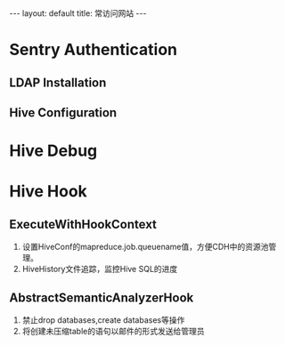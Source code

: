 #+HTML: ---
#+HTML: layout: default
#+HTML: title: 常访问网站
#+HTML: ---
* Sentry Authentication  
** LDAP Installation
** Hive Configuration
* Hive Debug
* Hive Hook
** ExecuteWithHookContext 
1) 设置HiveConf的mapreduce.job.queuename值，方便CDH中的资源池管理。
2) HiveHistory文件追踪，监控Hive SQL的进度
** AbstractSemanticAnalyzerHook
1) 禁止drop databases,create databases等操作
2) 将创建未压缩table的语句以邮件的形式发送给管理员
[[../images/2017-03-08_14-26-32.png]]

[[../images/pic.jpg]]
